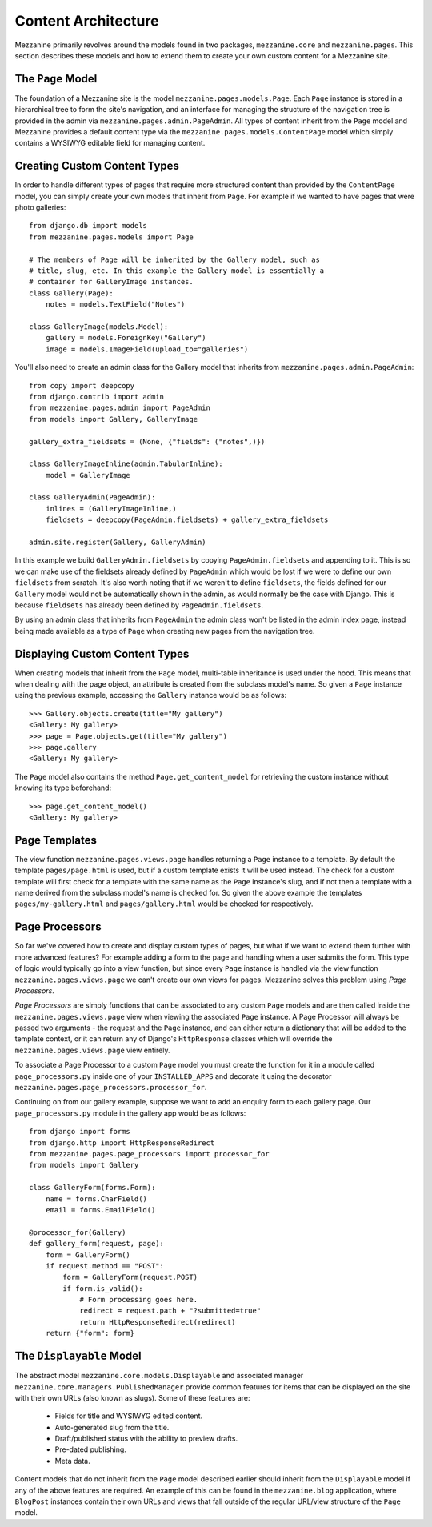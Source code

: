 ====================
Content Architecture
====================

Mezzanine primarily revolves around the models found in two packages, 
``mezzanine.core`` and ``mezzanine.pages``. This section describes these 
models and how to extend them to create your own custom content for a 
Mezzanine site.

The ``Page`` Model
==================

The foundation of a Mezzanine site is the model 
``mezzanine.pages.models.Page``. Each ``Page`` instance is stored in a 
hierarchical tree to form the site's navigation, and an interface for 
managing the structure of the navigation tree is provided in the admin 
via ``mezzanine.pages.admin.PageAdmin``. All types of content inherit from 
the ``Page`` model and Mezzanine provides a default content type via the 
``mezzanine.pages.models.ContentPage`` model which simply contains a WYSIWYG 
editable field for managing content.

.. _creating-custom-content-types:

Creating Custom Content Types
=============================

In order to handle different types of pages that require more structured 
content than provided by the ``ContentPage`` model, you can simply create 
your own models that inherit from ``Page``. For example if we wanted to have 
pages that were photo galleries::

    from django.db import models
    from mezzanine.pages.models import Page

    # The members of Page will be inherited by the Gallery model, such as 
    # title, slug, etc. In this example the Gallery model is essentially a 
    # container for GalleryImage instances. 
    class Gallery(Page):
        notes = models.TextField("Notes")
        
    class GalleryImage(models.Model):
        gallery = models.ForeignKey("Gallery")
        image = models.ImageField(upload_to="galleries")

You'll also need to create an admin class for the Gallery model that 
inherits from ``mezzanine.pages.admin.PageAdmin``::

    from copy import deepcopy
    from django.contrib import admin 
    from mezzanine.pages.admin import PageAdmin
    from models import Gallery, GalleryImage
    
    gallery_extra_fieldsets = (None, {"fields": ("notes",)})

    class GalleryImageInline(admin.TabularInline):
        model = GalleryImage
        
    class GalleryAdmin(PageAdmin):
        inlines = (GalleryImageInline,)
        fieldsets = deepcopy(PageAdmin.fieldsets) + gallery_extra_fieldsets
        
    admin.site.register(Gallery, GalleryAdmin)

In this example we build ``GalleryAdmin.fieldsets`` by copying 
``PageAdmin.fieldsets`` and appending to it. This is so we can make use 
of the fieldsets already defined by ``PageAdmin`` which would be lost if 
we were to define our own ``fieldsets`` from scratch. It's also worth noting 
that if we weren't to define ``fieldsets``, the fields defined for our 
``Gallery`` model would not be automatically shown in the admin, as would 
normally be the case with Django. This is because ``fieldsets`` has already 
been defined by ``PageAdmin.fieldsets``.

By using an admin class that inherits from ``PageAdmin`` the admin class 
won't be listed in the admin index page, instead being made available as 
a type of ``Page`` when creating new pages from the navigation tree.

Displaying Custom Content Types
===============================

When creating models that inherit from the ``Page`` model, multi-table 
inheritance is used under the hood. This means that when dealing with the 
page object, an attribute is created from the subclass model's name. So 
given a ``Page`` instance using the previous example, accessing the 
``Gallery`` instance would be as follows::

    >>> Gallery.objects.create(title="My gallery")
    <Gallery: My gallery>
    >>> page = Page.objects.get(title="My gallery")
    >>> page.gallery
    <Gallery: My gallery>

The ``Page`` model also contains the method ``Page.get_content_model`` for 
retrieving the custom instance without knowing its type beforehand::

    >>> page.get_content_model() 
    <Gallery: My gallery>

Page Templates
==============

The view function ``mezzanine.pages.views.page`` handles returning a 
``Page`` instance to a template. By default the template ``pages/page.html`` 
is used, but if a custom template exists it will be used instead. The check 
for a custom template will first check for a template with the same name as 
the ``Page`` instance's slug, and if not then a template with a name derived 
from the subclass model's name is checked for. So given the above example 
the templates ``pages/my-gallery.html`` and ``pages/gallery.html`` would be 
checked for respectively.

Page Processors
===============

So far we've covered how to create and display custom types of pages, but 
what if we want to extend them further with more advanced features? For 
example adding a form to the page and handling when a user submits the form. 
This type of logic would typically go into a view function, but since every 
``Page`` instance is handled via the view function 
``mezzanine.pages.views.page`` we can't create our own views for pages. 
Mezzanine solves this problem using *Page Processors*.

*Page Processors* are simply functions that can be associated to any custom 
``Page`` models and are then called inside the 
``mezzanine.pages.views.page`` view when viewing the associated ``Page`` 
instance. A Page Processor will always be passed two arguments - the request 
and the ``Page`` instance, and can either return a dictionary that will be 
added to the template context, or it can return any of Django's 
``HttpResponse`` classes which will override the 
``mezzanine.pages.views.page`` view entirely. 

To associate a Page Processor to a custom ``Page`` model you must create the 
function for it in a module called ``page_processors.py`` inside one of your 
``INSTALLED_APPS`` and decorate it using the decorator 
``mezzanine.pages.page_processors.processor_for``.

Continuing on from our gallery example, suppose we want to add an enquiry 
form to each gallery page. Our ``page_processors.py`` module in the gallery 
app would be as follows::

    from django import forms 
    from django.http import HttpResponseRedirect
    from mezzanine.pages.page_processors import processor_for
    from models import Gallery
    
    class GalleryForm(forms.Form):
        name = forms.CharField()
        email = forms.EmailField()
    
    @processor_for(Gallery)
    def gallery_form(request, page):
        form = GalleryForm()
        if request.method == "POST":
            form = GalleryForm(request.POST)
            if form.is_valid():
                # Form processing goes here.
                redirect = request.path + "?submitted=true"
                return HttpResponseRedirect(redirect)
        return {"form": form}

The ``Displayable`` Model
=========================

The abstract model ``mezzanine.core.models.Displayable`` and associated 
manager ``mezzanine.core.managers.PublishedManager`` provide common features 
for items that can be displayed on the site with their own URLs (also known 
as slugs). Some of these features are:

  * Fields for title and WYSIWYG edited content.
  * Auto-generated slug from the title.
  * Draft/published status with the ability to preview drafts.
  * Pre-dated publishing.
  * Meta data.

Content models that do not inherit from the ``Page`` model described earlier 
should inherit from the ``Displayable`` model if any of the above features 
are required. An example of this can be found in the ``mezzanine.blog`` 
application, where ``BlogPost`` instances contain their own URLs and views 
that fall outside of the regular URL/view structure of the ``Page`` model.

